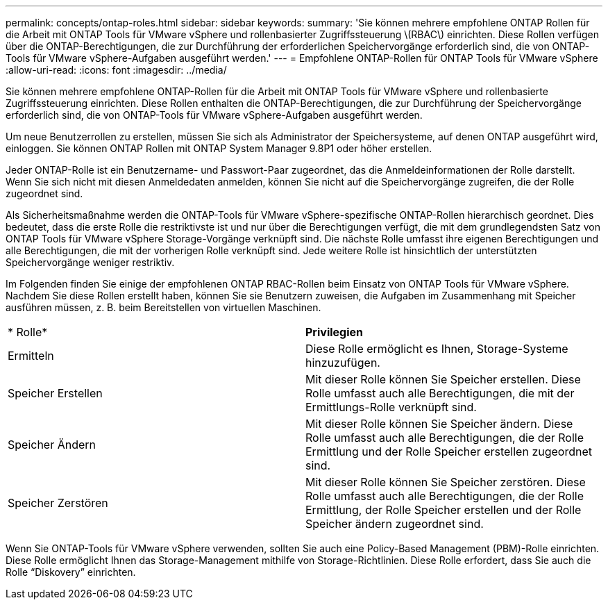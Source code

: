 ---
permalink: concepts/ontap-roles.html 
sidebar: sidebar 
keywords:  
summary: 'Sie können mehrere empfohlene ONTAP Rollen für die Arbeit mit ONTAP Tools für VMware vSphere und rollenbasierter Zugriffssteuerung \(RBAC\) einrichten. Diese Rollen verfügen über die ONTAP-Berechtigungen, die zur Durchführung der erforderlichen Speichervorgänge erforderlich sind, die von ONTAP-Tools für VMware vSphere-Aufgaben ausgeführt werden.' 
---
= Empfohlene ONTAP-Rollen für ONTAP Tools für VMware vSphere
:allow-uri-read: 
:icons: font
:imagesdir: ../media/


[role="lead"]
Sie können mehrere empfohlene ONTAP-Rollen für die Arbeit mit ONTAP Tools für VMware vSphere und rollenbasierte Zugriffssteuerung einrichten. Diese Rollen enthalten die ONTAP-Berechtigungen, die zur Durchführung der Speichervorgänge erforderlich sind, die von ONTAP-Tools für VMware vSphere-Aufgaben ausgeführt werden.

Um neue Benutzerrollen zu erstellen, müssen Sie sich als Administrator der Speichersysteme, auf denen ONTAP ausgeführt wird, einloggen. Sie können ONTAP Rollen mit ONTAP System Manager 9.8P1 oder höher erstellen.

Jeder ONTAP-Rolle ist ein Benutzername- und Passwort-Paar zugeordnet, das die Anmeldeinformationen der Rolle darstellt. Wenn Sie sich nicht mit diesen Anmeldedaten anmelden, können Sie nicht auf die Speichervorgänge zugreifen, die der Rolle zugeordnet sind.

Als Sicherheitsmaßnahme werden die ONTAP-Tools für VMware vSphere-spezifische ONTAP-Rollen hierarchisch geordnet. Dies bedeutet, dass die erste Rolle die restriktivste ist und nur über die Berechtigungen verfügt, die mit dem grundlegendsten Satz von ONTAP Tools für VMware vSphere Storage-Vorgänge verknüpft sind. Die nächste Rolle umfasst ihre eigenen Berechtigungen und alle Berechtigungen, die mit der vorherigen Rolle verknüpft sind. Jede weitere Rolle ist hinsichtlich der unterstützten Speichervorgänge weniger restriktiv.

Im Folgenden finden Sie einige der empfohlenen ONTAP RBAC-Rollen beim Einsatz von ONTAP Tools für VMware vSphere. Nachdem Sie diese Rollen erstellt haben, können Sie sie Benutzern zuweisen, die Aufgaben im Zusammenhang mit Speicher ausführen müssen, z. B. beim Bereitstellen von virtuellen Maschinen.

|===


| * Rolle* | *Privilegien* 


| Ermitteln | Diese Rolle ermöglicht es Ihnen, Storage-Systeme hinzuzufügen. 


| Speicher Erstellen | Mit dieser Rolle können Sie Speicher erstellen. Diese Rolle umfasst auch alle Berechtigungen, die mit der Ermittlungs-Rolle verknüpft sind. 


| Speicher Ändern | Mit dieser Rolle können Sie Speicher ändern. Diese Rolle umfasst auch alle Berechtigungen, die der Rolle Ermittlung und der Rolle Speicher erstellen zugeordnet sind. 


| Speicher Zerstören | Mit dieser Rolle können Sie Speicher zerstören. Diese Rolle umfasst auch alle Berechtigungen, die der Rolle Ermittlung, der Rolle Speicher erstellen und der Rolle Speicher ändern zugeordnet sind. 
|===
Wenn Sie ONTAP-Tools für VMware vSphere verwenden, sollten Sie auch eine Policy-Based Management (PBM)-Rolle einrichten. Diese Rolle ermöglicht Ihnen das Storage-Management mithilfe von Storage-Richtlinien. Diese Rolle erfordert, dass Sie auch die Rolle "`Diskovery`" einrichten.

